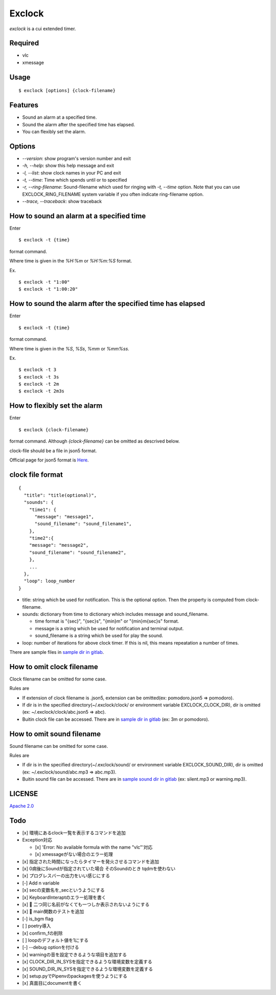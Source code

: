 Exclock
================================================================================

.. image:: https://gitlab.com/yassu/exclock/badges/master/pipeline.svg
  :target: https://gitlab.com/yassu/exclock/pipelines/latest

.. image:: https://gitlab.com/yassu/exclock/badges/master/coverage.svg
  :target: https://gitlab.com/yassu/exclock/-/commits/master


`exclock` is a cui extended timer.

Required
----------

* vlc
* xmessage

Usage
----------

::

    $ exclock [options] {clock-filename}

Features
--------------------------------------------------------------------------------

* Sound an alarm at a specified time.
* Sound the alarm after the specified time has elapsed.
* You can flexibly set the alarm.

Options
--------------------------------------------------------------------------------

* `--version`: show program's version number and exit
* `-h, --help`: show this help message and exit
* `-l, --list`: show clock names in your PC and exit
* `-t, --time`: Time which spends until or to specified
* `-r, --ring-filename`: Sound-filename which used for ringing with `-t, --time` option. Note that you can use EXCLOCK_RING_FILENAME system variable if you often indicate ring-filename option.
* `--trace, --traceback`: show traceback

How to sound an alarm at a specified time
--------------------------------------------------------------------------------

Enter

::

    $ exclock -t {time}

format command.

Where time is given in the `%H:%m` or `%H:%m:%S` format.

Ex.

::

    $ exclock -t "1:00"
    $ exclock -t "1:00:20"

How to sound the alarm after the specified time has elapsed
--------------------------------------------------------------------------------

Enter

::

    $ exclock -t {time}

format command.

Where time is given in the `%S`, `%Ss`, `%mm` or `%mm%ss`.

Ex.

::

    $ exclock -t 3
    $ exclock -t 3s
    $ exclock -t 2m
    $ exclock -t 2m3s

How to flexibly set the alarm
--------------------------------------------------------------------------------

Enter

::

    $ exclock {clock-filename}

format command.
Although `{clock-filename}` can be omitted as descrived below.

clock-file should be a file in json5 format.

Official page for json5 format is `Here <https://json5.org/>`_.

clock file format
--------------------------------------------------------------------------------

::

    {
      "title": "title(optional)",
      "sounds": {
        "time1": {
          "message": "message1",
          "sound_filename": "sound_filename1",
        },
        "time2":{
        "message": "message2",
        "sound_filename": "sound_filename2",
        },
        ...
      },
      "loop": loop_number
    }

* title: string which be used for notification. This is the optional option. Then the property is computed from clock-filename.
* sounds: dictionary from time to dictionary which includes message and sound_filename.

  - time format is "{sec}", "{sec}s", "{min}m" or "{min}m{sec}s" format.

  - message is a string which be used for notification and terminal output.

  - sound_filename is a string which be used for play the sound.

* loop: number of iterations for above clock timer. If this is nil, this means repeatation a number of times.

There are sample files in `sample dir in gitlab <https://gitlab.com/yassu/exclock/-/tree/master/exclock/assets/clock>`_.

How to omit clock filename
--------------------------------------------------------------------------------

Clock filename can be omitted for some case.

Rules are

* If extension of clock filename is .json5, extension can be omitted(ex: pomodoro.json5 => pomodoro).
* If dir is in the specified directory(~/.exclock/clock/ or environment variable EXCLOCK_CLOCK_DIR), dir is omitted (ex: ~/.exclock/clock/abc.json5 => abc).
* Buitin clock file can be accessed. There are in `sample dir in gitlab`_ (ex: 3m or pomodoro).

How to omit sound filename
--------------------------------------------------------------------------------

Sound filename can be omitted for some case.

Rules are

* If dir is in the specified directory(~/.exclock/sound/ or environment variable EXCLOCK_SOUND_DIR), dir is omitted (ex: ~/.exclock/sound/abc.mp3 => abc.mp3).
* Buitin sound file can be accessed. There are in `sample sound dir in gitlab <https://gitlab.com/yassu/exclock/-/tree/master/exclock/assets/sound>`_ (ex: silent.mp3 or warning.mp3).

LICENSE
-------

`Apache 2.0 <https://gitlab.com/yassu/exclock/blob/master/LICENSE>`_

Todo
-------

* [x] 環境にあるclock一覧を表示するコマンドを追加
* Exception対応

  * [x] 'Error: No available formula with the name "vlc"'対応
  * [x] xmessageがない場合のエラー処理

* [x] 指定された時間になったらタイマーを発火させるコマンドを追加
* [x] 0病後にSoundが指定されていた場合 そのSoundのとき tqdmを使わない
* [x] プログレスバーの出力をいい感じにする
* [-] Add n variable
* [x] secの変数名を_secというようにする
* [x] KeyboardInteraptのエラー処理を書く
* [x] 🐛  二つ同じ名前がなくても一つしか表示されないようにする
* [x] 🎨 main関数のテストを追加
* [-] is_bgm flag
* [ ] poetry導入
* [x] confirm_fの削除
* [ ] loopのデフォルト値を1にする
* [-] --debug optionを付ける
* [x] warningの音を設定できるような項目を追加する
* [x] CLOCK_DIR_IN_SYSを指定できるような環境変数を定義する
* [x] SOUND_DIR_IN_SYSを指定できるような環境変数を定義する
* [x] setup.pyでPipenvのpackagesを使うようにする
* [x] 真面目にdocumentを書く
